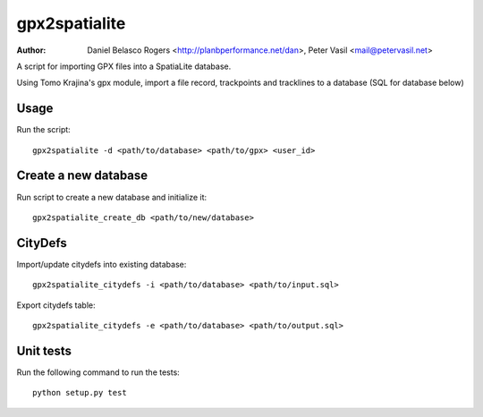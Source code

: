 gpx2spatialite
--------------
:Author: Daniel Belasco Rogers <http://planbperformance.net/dan>,
         Peter Vasil <mail@petervasil.net>

A script for importing GPX files into a SpatiaLite database.

Using Tomo Krajina's gpx module, import a file record, trackpoints and
tracklines to a database (SQL for database below)


Usage
=====

Run the script::

  gpx2spatialite -d <path/to/database> <path/to/gpx> <user_id>


Create a new database
=====================

Run script to create a new database and initialize it::

  gpx2spatialite_create_db <path/to/new/database>


CityDefs
========

Import/update citydefs into existing database::

  gpx2spatialite_citydefs -i <path/to/database> <path/to/input.sql>

Export citydefs table::

  gpx2spatialite_citydefs -e <path/to/database> <path/to/output.sql>


Unit tests
==========

Run the following command to run the tests::

  python setup.py test
